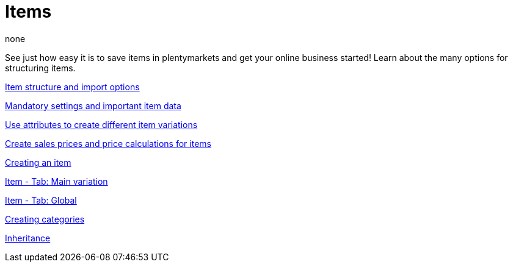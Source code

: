 = Items
:index: false
:id: FKJQXIS
:author: none

See just how easy it is to save items in plentymarkets and get your online business started! Learn about the many options for structuring items.

xref:videos:structure.adoc#[Item structure and import options]

xref:videos:mandatory-settings.adoc#[Mandatory settings and important item data]

xref:videos:attributes.adoc#[Use attributes to create different item variations]

xref:videos:sales-prices.adoc#[Create sales prices and price calculations for items]

xref:videos:create-item.adoc#[Creating an item]

<<videos/items/main-variation#, Item - Tab: Main variation>>

<<videos/items/global#, Item - Tab: Global>>

xref:videos:create-categories.adoc#[Creating categories]

xref:videos:inheritance.adoc#[Inheritance]
